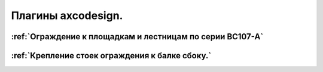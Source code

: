 Плагины axcodesign.
===================

========
:ref:`Ограждение к площадкам и лестницам по серии ВС107-А`
========
========
:ref:`Крепление стоек ограждения к балке сбоку.`
========